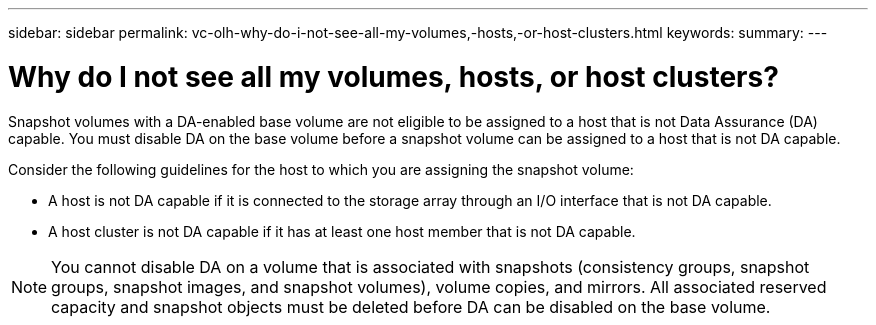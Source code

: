 ---
sidebar: sidebar
permalink: vc-olh-why-do-i-not-see-all-my-volumes,-hosts,-or-host-clusters.html
keywords:
summary:
---

= Why do I not see all my volumes, hosts, or host clusters?
:hardbreaks:
:nofooter:
:icons: font
:linkattrs:
:imagesdir: ./media/


[.lead]
Snapshot volumes with a DA-enabled base volume are not eligible to be assigned to a host that is not Data Assurance (DA) capable. You must disable DA on the base volume before a snapshot volume can be assigned to a host that is not DA capable.

Consider the following guidelines for the host to which you are assigning the snapshot volume:

* A host is not DA capable if it is connected to the storage array through an I/O interface that is not DA capable.
* A host cluster is not DA capable if it has at least one host member that is not DA capable.

[NOTE]
You cannot disable DA on a volume that is associated with snapshots (consistency groups, snapshot groups, snapshot images, and snapshot volumes), volume copies, and mirrors. All associated reserved capacity and snapshot objects must be deleted before DA can be disabled on the base volume.
